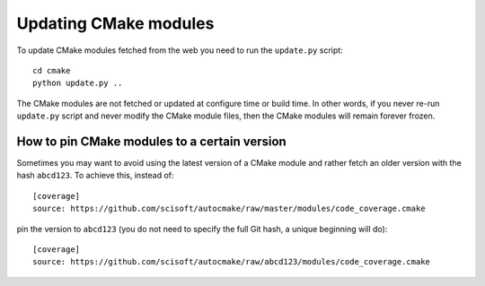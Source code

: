 

Updating CMake modules
======================

To update CMake modules fetched from the web you need to run the ``update.py`` script::

  cd cmake
  python update.py ..

The CMake modules are not fetched or updated at configure time or build time.
In other words, if you never re-run ``update.py`` script and never modify the
CMake module files, then the CMake modules will remain forever frozen.


How to pin CMake modules to a certain version
---------------------------------------------

Sometimes you may want to avoid using the latest version of a CMake module and
rather fetch an older version with the hash ``abcd123``. To achieve this, instead
of::

  [coverage]
  source: https://github.com/scisoft/autocmake/raw/master/modules/code_coverage.cmake

pin the version to ``abcd123`` (you do not need to specify the full Git hash, a unique
beginning will do)::

  [coverage]
  source: https://github.com/scisoft/autocmake/raw/abcd123/modules/code_coverage.cmake
